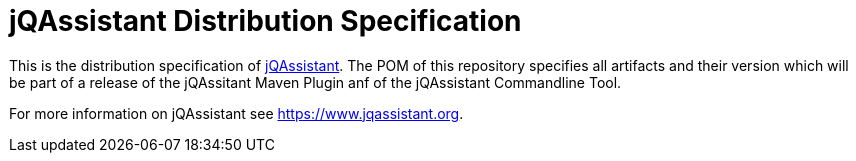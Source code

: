 = jQAssistant Distribution Specification

This is the distribution specification of https://www.jqassistant.org[jQAssistant^].
The POM of this repository specifies all
artifacts and their version which will be part of a release of
the jQAssitant Maven Plugin anf of the jQAssistant Commandline Tool.

For more information on jQAssistant see https://www.jqassistant.org[^].
